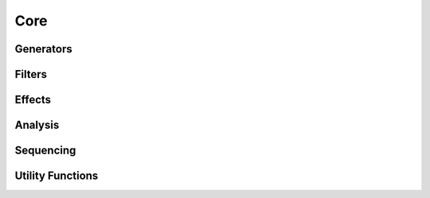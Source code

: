 Core 
====

Generators
----------

   
.. doxygenclass:: maxiOsc
   :project: maximilian
   :members:

.. doxygenclass:: maxiPolyBLEP
   :project: maximilian
   :members:

.. doxygenclass:: maxiEnvGen
   :project: maximilian
   :members:



Filters
-------

.. doxygenclass:: maxiSVF
   :project: maximilian
   :members:

.. doxygenclass:: maxiBiquad
   :project: maximilian
   :members:



Effects
-------

.. doxygenclass:: maxiDelayline 
   :project: maximilian
   :members:

.. doxygenclass:: maxiNonlinearity
   :project: maximilian
   :members:


.. doxygenclass:: maxiSampleAndHold 
   :project: maximilian
   :members:
  


Analysis
--------

.. doxygenclass:: maxiZeroCrossingDetector
   :project: maximilian
   :members:

.. doxygenclass:: maxiZeroCrossingRate
   :project: maximilian
   :members:
   
.. doxygenclass:: maxiRMS
   :project: maximilian
   :members:
   

Sequencing
----------

.. doxygenclass:: maxiStep
   :project: maximilian
   :members:


Utility Functions
-----------------

.. doxygenclass:: maxiPoll
   :project: maximilian
   :members:
   
.. doxygenclass:: maxiConvert
   :project: maximilian
   :members:

.. doxygenclass:: maxiRingBuf
   :project: maximilian
   :members:


